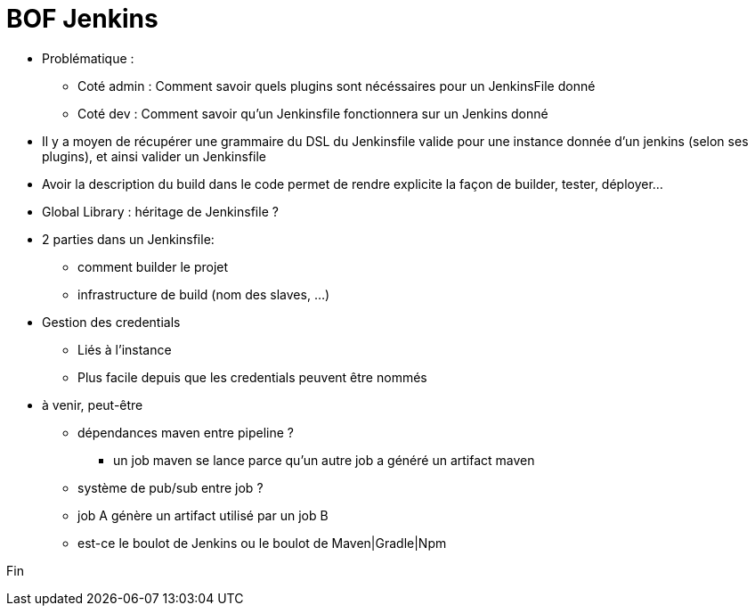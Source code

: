 = BOF Jenkins

* Problématique :
** Coté admin : Comment savoir quels plugins sont nécéssaires pour un JenkinsFile donné
** Coté dev : Comment savoir qu'un Jenkinsfile fonctionnera sur un Jenkins donné

* Il y a moyen de récupérer une grammaire du DSL du Jenkinsfile valide pour
  une instance donnée d'un jenkins (selon ses plugins), et ainsi valider un Jenkinsfile

* Avoir la description du build dans le code permet de rendre explicite la façon de
  builder, tester, déployer...

* Global Library : héritage de Jenkinsfile ?

* 2 parties dans un Jenkinsfile:
** comment builder le projet
** infrastructure de build (nom des slaves, ...)

* Gestion des credentials
** Liés à l'instance
** Plus facile depuis que les credentials peuvent être nommés

* à venir, peut-être
** dépendances maven entre pipeline ?
*** un job maven se lance parce qu'un autre job a généré un artifact maven
** système de pub/sub entre job ?
** job A génère un artifact utilisé par un job B
** est-ce le boulot de Jenkins ou le boulot de Maven|Gradle|Npm



Fin
